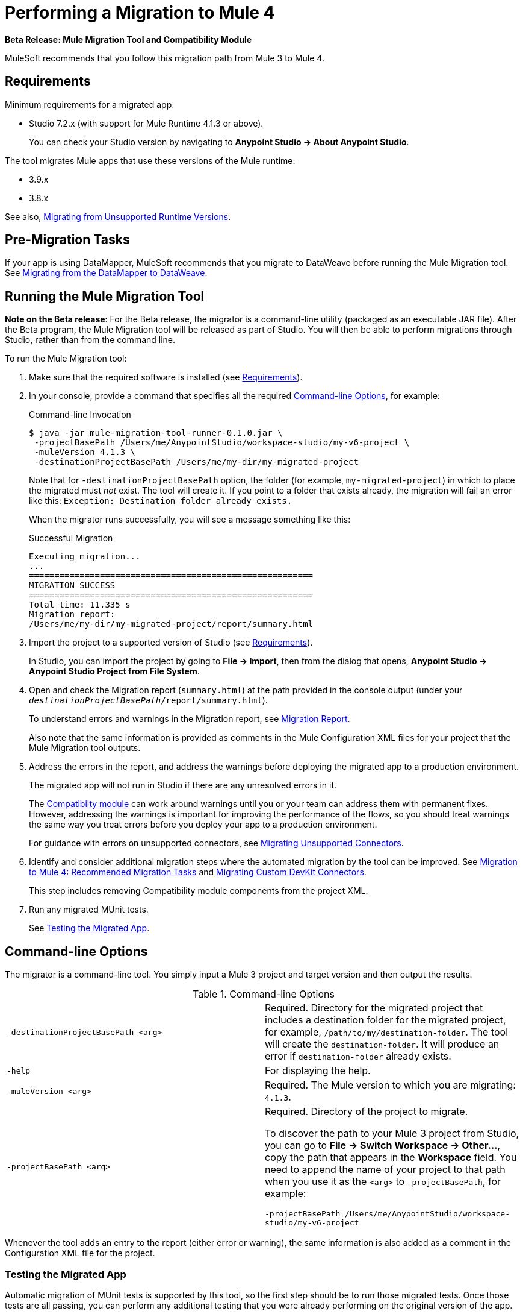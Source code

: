 = Performing a Migration to Mule 4

//TODO: FOR GA, REMOVE *Beta* FROM GA VERSION
*Beta Release: Mule Migration Tool and Compatibility Module*

MuleSoft recommends that you follow this migration path from Mule 3 to Mule 4.

[[min_reqs]]
== Requirements

Minimum requirements for a migrated app:

* Studio 7.2.x (with support for Mule Runtime 4.1.3 or above).
+
You can check your Studio version by navigating to
*Anypoint Studio -> About Anypoint Studio*.

The tool migrates Mule apps that use these versions of the Mule runtime:

* 3.9.x
* 3.8.x

See also, <<unsupported_projects>>.

[[premigration_tasks]]

== Pre-Migration Tasks

If your app is using DataMapper, MuleSoft recommends that you migrate to DataWeave
before running the Mule Migration tool. See <<datamapper>>.

[[run_tool]]
== Running the Mule Migration Tool

//TODO: FOR GA, REMOVE NOTE AND REVISE CONTENT TO DESCRIBE STUDIO WORKFLOW
*Note on the Beta release*: For the Beta release, the migrator is a command-line
utility (packaged as an executable JAR file). After the Beta program, the
Mule Migration tool will be released as part of Studio. You will then be able
to perform migrations through Studio, rather than from the command line.

//TODO: GET A JAR NAME THAT IS MORE LIKE WHAT CUSTOMERS WILL SEE
//TODO: LINK OUT TO STUDIO IMPORT STEPS.
To run the Mule Migration tool:

. Make sure that the required software is installed
(see <<min_reqs, Requirements>>).
. In your console, provide a command that specifies all the required <<options>>,
for example:
+
.Command-line Invocation
[source,console,linenums]
----
$ java -jar mule-migration-tool-runner-0.1.0.jar \
 -projectBasePath /Users/me/AnypointStudio/workspace-studio/my-v6-project \
 -muleVersion 4.1.3 \
 -destinationProjectBasePath /Users/me/my-dir/my-migrated-project
----
+
Note that for `-destinationProjectBasePath` option, the folder (for example,
`my-migrated-project`) in which to place the migrated must _not_ exist. The tool
will create it. If you point to a folder that exists already, the migration will
fail an error like this: `Exception: Destination folder already exists.`
+
When the migrator runs successfully, you will see a message something like this:
+
.Successful Migration
[source,console,linenums]
----
Executing migration...
...
========================================================
MIGRATION SUCCESS
========================================================
Total time: 11.335 s
Migration report:
/Users/me/my-dir/my-migrated-project/report/summary.html
----
+
. Import the project to a supported version of Studio
(see <<min_reqs, Requirements>>).
+
In Studio, you can import the project by going to *File -> Import*, then from the
dialog that opens, *Anypoint Studio -> Anypoint Studio Project from File System*.
+
. Open and check the Migration report (`summary.html`) at the path provided in
the console output  (under your
  `_destinationProjectBasePath_/report/summary.html`).
+
To understand errors and warnings in the Migration report, see
link:migration-report[Migration Report].
+
Also note that the same information is provided as comments in the
Mule Configuration XML files for your project that the Mule Migration tool
outputs.
+
. Address the errors in the report, and address the warnings before deploying
the migrated app to a production environment.
+
The migrated app will not run in Studio if there are any unresolved
errors in it.
+
The link:migration-tool#compatibility_module[Compatibilty module] can work
around warnings until you or your team can address them with permanent fixes.
However, addressing the warnings is important for improving the performance of
the flows, so you should treat warnings the same way you treat errors before you
deploy your app to a production environment.
+
For guidance with errors on unsupported connectors, see <<migrating_unsupported_connectors>>.
+
. Identify and consider additional migration steps where the automated migration
by the tool can be improved. See
link:migration-tool-post-mig[Migration to Mule 4: Recommended Migration Tasks] and
<<devkit>>.
+
This step includes removing Compatibility module components from the project XML.
+
. Run any migrated MUnit tests.
+
See <<munit, Testing the Migrated App>>.

[[options]]
== Command-line Options

The migrator is a command-line tool. You simply input a Mule 3 project and
target version and then output the results.

.Command-line Options
|===
| `-destinationProjectBasePath <arg>` | Required. Directory for the migrated
project that includes a destination folder for the migrated project, for
example, `/path/to/my/destination-folder`. The tool will create the
`destination-folder`. It will produce an error if `destination-folder` already
exists.
| `-help` | For displaying the help.
| `-muleVersion <arg>` | Required. The Mule version to which you are migrating: `4.1.3`.
| `-projectBasePath <arg>` a| Required. Directory of the project to migrate.

To discover the path to your Mule 3 project from Studio, you can go to
*File -> Switch Workspace -> Other...*, copy the path that appears in
the *Workspace* field. You need to append the name of your project
to that path when you use it as the `<arg>`
to `-projectBasePath`, for example:

`-projectBasePath /Users/me/AnypointStudio/workspace-studio/my-v6-project`
|===

Whenever the tool adds an entry to the report (either error or warning), the
same information is also added as a comment in the Configuration XML file for the
project.

[[munit]]
=== Testing the Migrated App

Automatic migration of MUnit tests is supported by this tool, so the first step
should be to run those migrated tests. Once those tests are all passing, you
can perform any additional testing that you were already performing on the
original version of the app.

In either case, do expect some of these tests to fail. Manual intervention might
be required to deal with additional details that are not automatically handled
by the tool.

[[datamapper]]
== Migrating from the DataMapper to DataWeave

DataMapper is not supported by the Mule Migration tool. However, you can
use the DataWeave Migrator tool.

. Before migrating to Mule 4, migrate your DataMapper transformations to
DataWeave using the
link:/mule-user-guide/v/3.8/dataweave-migrator[DataWeave Migrator Tool]
(available for Mule 3.7, 3.8, and 3.9).
. Run the Mule Migration tool.

[[migrating_unsupported_connectors]]
== Migrating Unsupported Connectors

When the Migration report produces the following ERROR, you need to
migrate the connector manually:

`The migration of _some-connector_ is not supported`

To manually migrate such a connector:

. link:/connectors/common-add-module-task[Add the equivalent connector] for
Mule 4 to the app.
. Refer to the connector documentation for both Mule 3 and Mule 4 to determine
the correct mappings for the connector:
.. If the connector has a `config` element, add a new configuration that is
equivalent to that of the Mule 3 app.
.. Migrate the sources and inbound endpoints to the source that are provided
by the connector for Mule 4.
.. Migrate the operations and outbound endpoints to the operations provided
by the connector for Mule 4.
.. Migrate any expressions that use the inbound properties that are set by a
source or operation of a connector in Mule 3 to refer to the `attributes`,
instead.

For custom connectors built with DevKit, see <<devkit, Migrating Custom DevKit Connectors>>.

[[devkit]]
== Migrating Custom DevKit Connectors

Mule apps might contain custom-made DevKit connectors. Though the
tool cannot migrate them, the link:/mule-sdk/v/1.1/dmt[DevKit Migration tool]
is available to convert these DevKit projects to Mule 4 SDK ones. After
migrating them, you then need to:

* Manually add the migrated modules to the app's `pom.xml`.
* Manually adapt all the uses of such connectors.

[[unsupported_projects]]
== Migrating from Unsupported Runtime Versions

If you want to migrate apps that are currently running on unsupported
runtime versions such as 3.7.x, 3.6.x or before, you can still use the migrator. However, a greater ratio of migration errors, unsupported patterns, or
incorrect code generation is to be expected.

Although MuleSoft will not officially support these cases, it is probably a
good idea to try the tool on them anyway. Dealing with limitations is likely
to be much easier than dealing with a completely unaided migration.

== See Also

link:migration-tool[Migration to Mule 4]

link:migration-tool-post-mig[Migration to Mule 4: Recommended Post-Migration Tasks]
